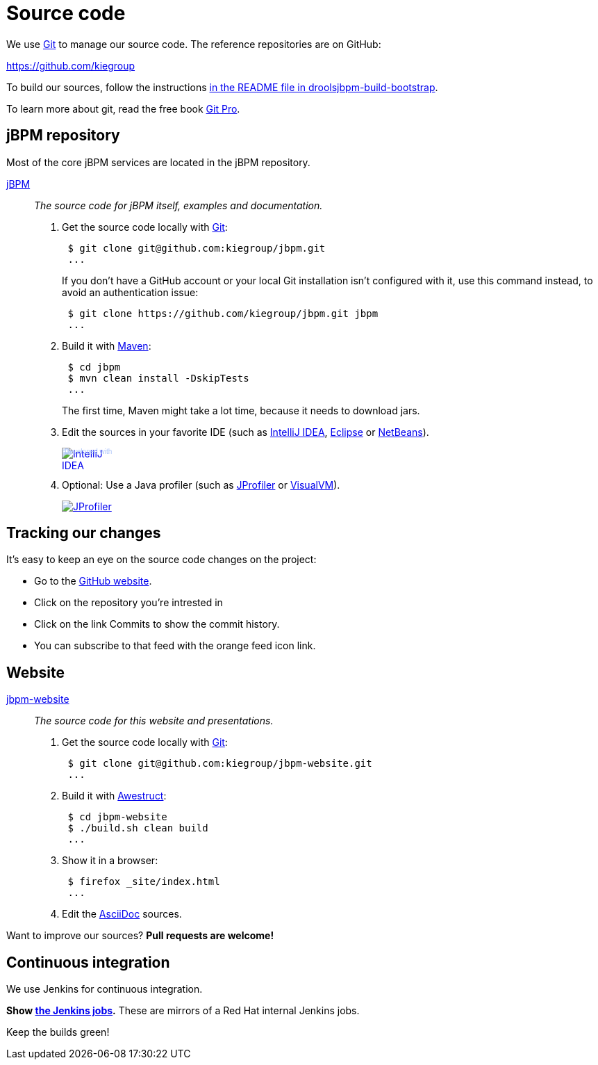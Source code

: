 = Source code
:awestruct-layout: normalBase
:linkattrs:
:showtitle:

We use http://git-scm.com/[Git] to manage our source code. The reference repositories are on GitHub:

https://github.com/kiegroup[https://github.com/kiegroup]

To build our sources, follow the instructions https://github.com/kiegroup/droolsjbpm-build-bootstrap/blob/master/README.md[in the README file in droolsjbpm-build-bootstrap].

To learn more about git, read the free book http://progit.org/book/[Git Pro].

== jBPM repository

Most of the core jBPM services are located in the jBPM repository.

https://github.com/kiegroup/jbpm[jBPM, role=lead]::
_The source code for jBPM itself, examples and documentation._

. Get the source code locally with http://git-scm.com/[Git]:
+
----
 $ git clone git@github.com:kiegroup/jbpm.git
 ...
----
+
If you don't have a GitHub account or your local Git installation isn't configured with it,
use this command instead, to avoid an authentication issue:
+
----
 $ git clone https://github.com/kiegroup/jbpm.git jbpm
 ...
----

. Build it with http://maven.apache.org/[Maven]:
+
----
 $ cd jbpm
 $ mvn clean install -DskipTests
 ...
----
+
The first time, Maven might take a lot time, because it needs to download jars.

. Edit the sources in your favorite IDE (such as http://www.jetbrains.com/idea/[IntelliJ IDEA], http://www.eclipse.org/[Eclipse] or https://netbeans.org/[NetBeans]).
+
++++
<a href="http://www.jetbrains.com/idea/" style="position: relative;display:block; width:88px; height:31px; border:0; margin:0;padding:0;text-decoration:none;text-indent:0;"><span style="margin: 0;padding: 0;position: absolute;top: 0;left: 4px;font-size: 10px; line-height: 12px;cursor:pointer; background-image:none;border:0;color: #acc4f9; font-family: trebuchet ms,arial,sans-serif;font-weight: normal;text-align:left;">Developed with</span><img src="http://www.jetbrains.com/idea/opensource/img/all/banners/idea88x31_blue.gif" alt="IntelliJ IDEA" border="0"/></a>
++++

. Optional: Use a Java profiler (such as http://www.ej-technologies.com/products/jprofiler/overview.html[JProfiler] or http://visualvm.java.net/[VisualVM]).
+
++++
<a href="http://www.ej-technologies.com/products/jprofiler/overview.html"><img src="http://www.ej-technologies.com/images/banners/jprofiler_small.png" alt="JProfiler"/></a>
++++

== Tracking our changes

It's easy to keep an eye on the source code changes on the project:

* Go to the https://github.com/kiegroup/repositories[GitHub website].
* Click on the repository you're intrested in
* Click on the link Commits to show the commit history.
* You can subscribe to that feed with the orange feed icon link.

== Website

https://github.com/kiegroup/jbpm-website[jbpm-website, role=lead]::
_The source code for this website and presentations._

. Get the source code locally with http://git-scm.com/[Git]:
+
----
 $ git clone git@github.com:kiegroup/jbpm-website.git
 ...
----

. Build it with http://awestruct.org/[Awestruct]:
+
----
 $ cd jbpm-website
 $ ./build.sh clean build
 ...
----

. Show it in a browser:
+
----
 $ firefox _site/index.html
 ...
----

. Edit the http://asciidoctor.org/docs/asciidoc-syntax-quick-reference/[AsciiDoc] sources.

Want to improve our sources? *Pull requests are welcome!*

== Continuous integration
:awestruct-layout: normalBase
:showtitle:

We use Jenkins for continuous integration.

*Show http://ci.jbpm.org/[the Jenkins jobs].* These are mirrors of a Red Hat internal Jenkins jobs.

Keep the builds green!
